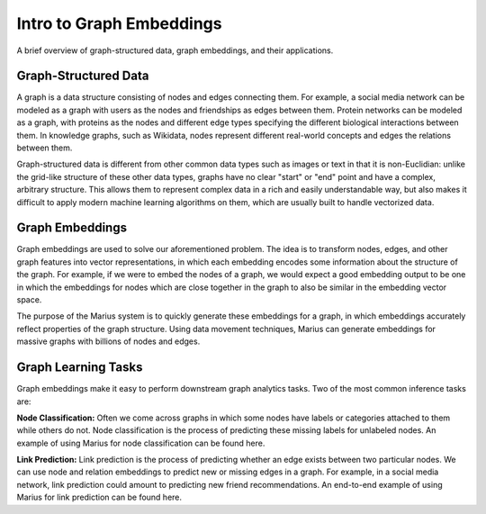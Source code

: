 Intro to Graph Embeddings
***************************

A brief overview of graph-structured data, graph embeddings, and their applications.

Graph-Structured Data
-----------------------
A graph is a data structure consisting of nodes and edges connecting them. For example, a social media network can be modeled as a graph with users as the nodes and friendships as edges between them. Protein networks can be modeled as a graph, with proteins as the nodes and different edge types specifying the different biological interactions between them. In knowledge graphs, such as Wikidata, nodes represent different real-world concepts and edges the relations between them.

Graph-structured data is different from other common data types such as images or text in that it is non-Euclidian: unlike the grid-like structure of these other data types, graphs have no clear "start" or "end" point and have a complex, arbitrary structure. This allows them to represent complex data in a rich and easily understandable way, but also makes it difficult to apply modern machine learning algorithms on them, which are usually built to handle vectorized data.

Graph Embeddings
-----------------------
Graph embeddings are used to solve our aforementioned problem. The idea is to transform nodes, edges, and other graph features into vector representations, in which each embedding encodes some information about the structure of the graph. For example, if we were to embed the nodes of a graph, we would expect a good embedding output to be one in which the embeddings for nodes which are close together in the graph to also be similar in the embedding vector space.

The purpose of the Marius system is to quickly generate these embeddings for a graph, in which embeddings accurately reflect properties of the graph structure. Using data movement techniques, Marius can generate embeddings for massive graphs with billions of nodes and edges.

Graph Learning Tasks
-----------------------
Graph embeddings make it easy to perform downstream graph analytics tasks. Two of the most common inference tasks are:

**Node Classification:** Often we come across graphs in which some nodes have labels or categories attached to them while others do not. Node classification is the process of predicting these missing labels for unlabeled nodes. An example of using Marius for node classification can be found here.

**Link Prediction:** Link prediction is the process of predicting whether an edge exists between two particular nodes. We can use node and relation embeddings to predict new or missing edges in a graph. For example, in a social media network, link prediction could amount to predicting new friend recommendations. An end-to-end example of using Marius for link prediction can be found here.